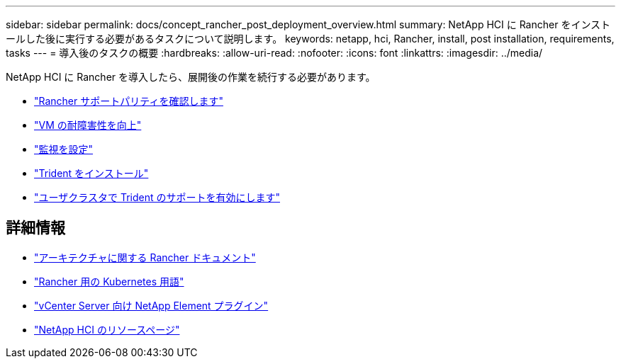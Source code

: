 ---
sidebar: sidebar 
permalink: docs/concept_rancher_post_deployment_overview.html 
summary: NetApp HCI に Rancher をインストールした後に実行する必要があるタスクについて説明します。 
keywords: netapp, hci, Rancher, install, post installation, requirements, tasks 
---
= 導入後のタスクの概要
:hardbreaks:
:allow-uri-read: 
:nofooter: 
:icons: font
:linkattrs: 
:imagesdir: ../media/


[role="lead"]
NetApp HCI に Rancher を導入したら、展開後の作業を続行する必要があります。

* link:task_rancher_ensure_rancher_support_parity.html["Rancher サポートパリティを確認します"]
* link:task_rancher_config_anti_affinity.html["VM の耐障害性を向上"]
* link:task_rancher_enable_monitoring.html["監視を設定"]
* link:task_rancher_trident.html["Trident をインストール"]
* link:task_trident_configure_networking.html["ユーザクラスタで Trident のサポートを有効にします"]


[discrete]
== 詳細情報

* https://rancher.com/docs/rancher/v2.x/en/overview/architecture/["アーキテクチャに関する Rancher ドキュメント"^]
* https://rancher.com/docs/rancher/v2.x/en/overview/concepts/["Rancher 用の Kubernetes 用語"^]
* https://docs.netapp.com/us-en/vcp/index.html["vCenter Server 向け NetApp Element プラグイン"^]
* https://www.netapp.com/us/documentation/hci.aspx["NetApp HCI のリソースページ"^]

